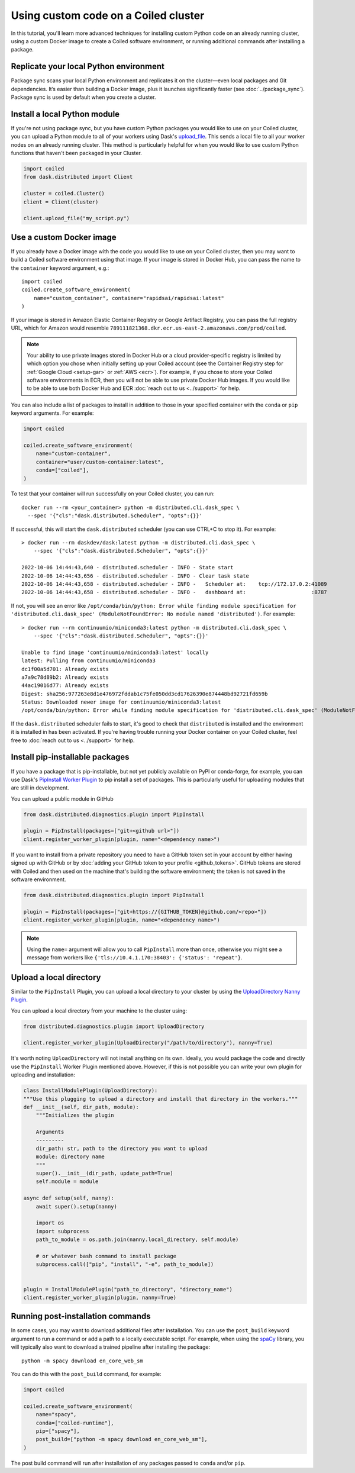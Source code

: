 Using custom code on a Coiled cluster
=====================================

In this tutorial, you'll learn more advanced techniques for installing custom Python code on an already running cluster, using a custom Docker image to create a Coiled software environment, or running additional commands after installing a package.

Replicate your local Python environment
---------------------------------------

Package sync scans your local Python environment and replicates it on the cluster—even local packages and Git dependencies. It’s easier than building a Docker image, plus it launches significantly faster (see :doc:`../package_sync`). Package sync is used by default when you create a cluster.

Install a local Python module
-----------------------------

If you're not using package sync, but you have custom Python packages you would like to use on your Coiled cluster, you can upload a Python module to all of your workers using Dask's `upload_file <https://distributed.dask.org/en/latest/api.html?highlight=upload_file#distributed.Client.upload_file>`_. This sends a local file to all your worker nodes on an already running cluster. This method is particularly helpful for when you would like to use custom Python functions that haven't been packaged in your Cluster.

.. code:: python

    import coiled
    from dask.distributed import Client

    cluster = coiled.Cluster()
    client = Client(cluster)

    client.upload_file("my_script.py")


.. _custom-docker:

Use a custom Docker image
-------------------------

If you already have a Docker image with the code you would like to use on your Coiled cluster, then you may want to build a Coiled software environment using that image. If your image is stored in Docker Hub, you can pass the name to the ``container`` keyword argument, e.g.::

    import coiled
    coiled.create_software_environment(
        name="custom_container", container="rapidsai/rapidsai:latest"
    )

If your image is stored in Amazon Elastic Container Registry or Google Artifact Registry, you can pass the full registry URL, which for Amazon would resemble ``789111821368.dkr.ecr.us-east-2.amazonaws.com/prod/coiled``.

.. note::

    Your ability to use private images stored in Docker Hub or a cloud provider-specific registry is limited by which option you chose when initially setting up your Coiled account (see the Container Registry step for :ref:`Google Cloud <setup-gar>` or :ref:`AWS <ecr>`). For example, if you chose to store your Coiled software environments in ECR, then you will not be able to use private Docker Hub images. If you would like to be able to use both Docker Hub and ECR :doc:`reach out to us <../support>` for help.

You can also include a list of packages to install in addition to those in your specified container with the ``conda`` or ``pip`` keyword arguments. For example:

.. code-block:: python

    import coiled

    coiled.create_software_environment(
        name="custom-container",
        container="user/custom-container:latest",
        conda=["coiled"],
    )

To test that your container will run successfully on your Coiled cluster, you can run::

    docker run --rm <your_container> python -m distributed.cli.dask_spec \
      --spec '{"cls":"dask.distributed.Scheduler", "opts":{}}'

If successful, this will start the ``dask.distributed`` scheduler (you can use CTRL+C to stop it). For example::

    > docker run --rm daskdev/dask:latest python -m distributed.cli.dask_spec \
        --spec '{"cls":"dask.distributed.Scheduler", "opts":{}}'

    2022-10-06 14:44:43,640 - distributed.scheduler - INFO - State start
    2022-10-06 14:44:43,656 - distributed.scheduler - INFO - Clear task state
    2022-10-06 14:44:43,658 - distributed.scheduler - INFO -   Scheduler at:    tcp://172.17.0.2:41089
    2022-10-06 14:44:43,658 - distributed.scheduler - INFO -   dashboard at:                     :8787

If not, you will see an error like ``/opt/conda/bin/python: Error while finding module specification for 'distributed.cli.dask_spec' (ModuleNotFoundError: No module named 'distributed')``. For example::

    > docker run --rm continuumio/miniconda3:latest python -m distributed.cli.dask_spec \
        --spec '{"cls":"dask.distributed.Scheduler", "opts":{}}'

    Unable to find image 'continuumio/miniconda3:latest' locally
    latest: Pulling from continuumio/miniconda3
    dc1f00a5d701: Already exists
    a7a9c78d89b2: Already exists
    44ac19016d77: Already exists
    Digest: sha256:977263e8d1e476972fddab1c75fe050dd3cd17626390e874448bd92721fd659b
    Status: Downloaded newer image for continuumio/miniconda3:latest
    /opt/conda/bin/python: Error while finding module specification for 'distributed.cli.dask_spec' (ModuleNotFoundError: No module named 'distributed')

If the ``dask.distributed`` scheduler fails to start, it's good to check that ``distributed`` is installed and the environment it is installed in has been activated. If you're having trouble running your Docker container on your Coiled cluster, feel free to :doc:`reach out to us <../support>` for help.

Install pip-installable packages
--------------------------------

If you have a package that is pip-installable, but not yet publicly available on PyPI or conda-forge, for example, you can use Dask's `PipInstall Worker Plugin <https://distributed.dask.org/en/latest/plugins.html?highlight=PipInstall#built-in-worker-plugins>`_ to pip install a set of packages. This is particularly useful for uploading modules that are still in development.

You can upload a public module in GitHub

.. code-block:: python

  from dask.distributed.diagnostics.plugin import PipInstall

  plugin = PipInstall(packages=["git+<github url>"])
  client.register_worker_plugin(plugin, name="<dependency name>")

If you want to install from a private repository you need to have a GitHub token set in your account by either having signed up with GitHub or by :doc:`adding your GitHub token to your profile <github_tokens>`. GitHub tokens are stored with Coiled and then used on the machine that's building the software environment; the token is not saved in the software environment.

.. code-block:: python

  from dask.distributed.diagnostics.plugin import PipInstall

  plugin = PipInstall(packages=["git+https://{GITHUB_TOKEN}@github.com/<repo>"])
  client.register_worker_plugin(plugin, name="<dependency name>")

.. note::

   Using the ``name=`` argument will allow you to call ``PipInstall`` more than once, otherwise you might see a message from workers like ``{'tls://10.4.1.170:38403': {'status': 'repeat'}``.

Upload a local directory
------------------------

Similar to the ``PipInstall`` Plugin, you can upload a local directory to your cluster by using the `UploadDirectory Nanny Plugin <https://distributed.dask.org/en/latest/plugins.html?highlight=PipInstall#built-in-nanny-plugins>`_.

You can upload a local directory from your machine to the cluster using:

.. code-block:: python

  from distributed.diagnostics.plugin import UploadDirectory

  client.register_worker_plugin(UploadDirectory("/path/to/directory"), nanny=True)

It's worth noting ``UploadDirectory`` will not install anything on its own. Ideally, you would package the code and directly use the ``PipInstall`` Worker Plugin mentioned above. However, if this is not possible you can write your own plugin for uploading and installation:

.. code-block::

    class InstallModulePlugin(UploadDirectory):
    """Use this plugging to upload a directory and install that directory in the workers."""
    def __init__(self, dir_path, module):
        """Initializes the plugin

        Arguments
        ---------
        dir_path: str, path to the directory you want to upload
        module: directory name
        """
        super().__init__(dir_path, update_path=True)
        self.module = module

    async def setup(self, nanny):
        await super().setup(nanny)

        import os
        import subprocess
        path_to_module = os.path.join(nanny.local_directory, self.module)

        # or whatever bash command to install package
        subprocess.call(["pip", "install", "-e", path_to_module])


    plugin = InstallModulePlugin("path_to_directory", "directory_name")
    client.register_worker_plugin(plugin, nanny=True)

Running post-installation commands
----------------------------------

In some cases, you may want to download additional files after installation. You can use the ``post_build`` keyword argument to run a command or add a path to a locally executable script. For example, when using the `spaCy <https://spacy.io/>`_ library, you will typically also want to download a trained pipeline after installing the package::

    python -m spacy download en_core_web_sm

You can do this with the ``post_build`` command, for example:

.. code:: python

    import coiled

    coiled.create_software_environment(
        name="spacy",
        conda=["coiled-runtime"],
        pip=["spacy"],
        post_build=["python -m spacy download en_core_web_sm"],
    )

The post build command will run after installation of any packages passed to ``conda`` and/or ``pip``.
